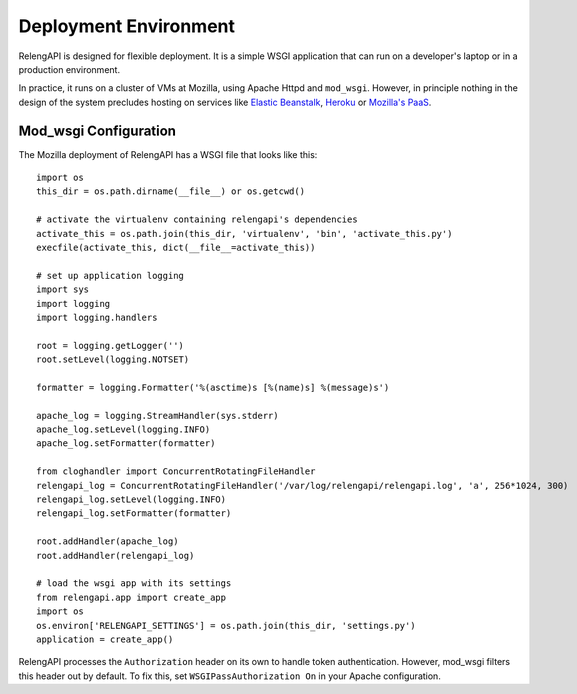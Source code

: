 Deployment Environment
======================

RelengAPI is designed for flexible deployment.
It is a simple WSGI application that can run on a developer's laptop or in a production environment.

In practice, it runs on a cluster of VMs at Mozilla, using Apache Httpd and ``mod_wsgi``.
However, in principle nothing in the design of the system precludes hosting on services like `Elastic Beanstalk <http://aws.amazon.com/elasticbeanstalk/>`_, `Heroku <https://www.heroku.com/>`_ or `Mozilla's PaaS <https://wiki.mozilla.org/Paas_Apps>`_.

Mod_wsgi Configuration
----------------------

The Mozilla deployment of RelengAPI has a WSGI file that looks like this::

    import os
    this_dir = os.path.dirname(__file__) or os.getcwd()

    # activate the virtualenv containing relengapi's dependencies
    activate_this = os.path.join(this_dir, 'virtualenv', 'bin', 'activate_this.py')
    execfile(activate_this, dict(__file__=activate_this))

    # set up application logging
    import sys
    import logging
    import logging.handlers

    root = logging.getLogger('')
    root.setLevel(logging.NOTSET)

    formatter = logging.Formatter('%(asctime)s [%(name)s] %(message)s')

    apache_log = logging.StreamHandler(sys.stderr)
    apache_log.setLevel(logging.INFO)
    apache_log.setFormatter(formatter)

    from cloghandler import ConcurrentRotatingFileHandler
    relengapi_log = ConcurrentRotatingFileHandler('/var/log/relengapi/relengapi.log', 'a', 256*1024, 300)
    relengapi_log.setLevel(logging.INFO)
    relengapi_log.setFormatter(formatter)

    root.addHandler(apache_log)
    root.addHandler(relengapi_log)

    # load the wsgi app with its settings
    from relengapi.app import create_app
    import os
    os.environ['RELENGAPI_SETTINGS'] = os.path.join(this_dir, 'settings.py')
    application = create_app()

RelengAPI processes the ``Authorization`` header on its own to handle token authentication.
However, mod_wsgi filters this header out by default.
To fix this, set ``WSGIPassAuthorization On`` in your Apache configuration.
